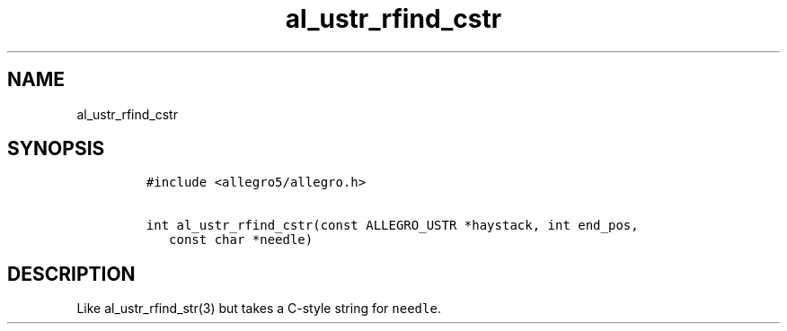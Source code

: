 .TH al_ustr_rfind_cstr 3 "" "Allegro reference manual"
.SH NAME
.PP
al_ustr_rfind_cstr
.SH SYNOPSIS
.IP
.nf
\f[C]
#include\ <allegro5/allegro.h>

int\ al_ustr_rfind_cstr(const\ ALLEGRO_USTR\ *haystack,\ int\ end_pos,
\ \ \ const\ char\ *needle)
\f[]
.fi
.SH DESCRIPTION
.PP
Like al_ustr_rfind_str(3) but takes a C-style string for
\f[C]needle\f[].

